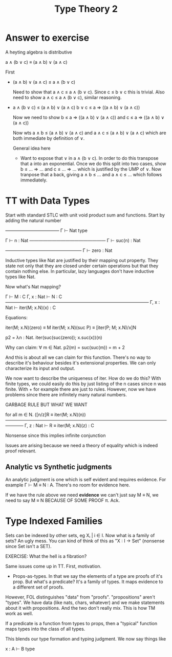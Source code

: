 #+TITLE: Type Theory 2

* Answer to exercise

A heyting algebra is distributive

a ∧ (b ∨ c) ≡ (a ∧ b) ∨ (a ∧ c)

First

 - (a ∧ b) ∨ (a ∧ c) ≤ a ∧ (b ∨ c)

   Need to show that a ∧ c ≤ a ∧ (b ∨ c). Since c ≤ b ∨ c this is
   trivial. Also need to show a ∧ c ≤ a ∧ (b ∨ c), similar reasoning.

 - a ∧ (b ∨ c) ≤ (a ∧ b) ∨ (a ∧ c)
   b ∨ c ≤ a ⇒ ((a ∧ b) ∨ (a ∧ c))

   Now we need to show b ≤ a ⇒ ((a ∧ b) ∨ (a ∧ c)) and
   c ≤ a ⇒ ((a ∧ b) ∨ (a ∧ c))

   Now wts a ∧ b ≤ (a ∧ b) ∨ (a ∧ c) and a ∧ c ≤ (a ∧ b) ∨ (a ∧ c)
   which are both immediate by definition of ∨.

   General idea here

    - Want to expose that ∨ in a ∧ (b ∨ c). In order to do this
      transpose that a into an exponential. Once we do this split into
      two cases, show b ≤ ... ⇒ ... and c ≤ ... ⇒ ... which is
      justified by the UMP of ∨. Now tranpose that a back, giving a ∧
      b ≤ ... and a ∧ c ≤ ... which follows immediately.

* TT with Data Types

Start with standard STLC with unit void product sum and
functions. Start by adding the natural number

       ————————————
       Γ ⊢ Nat type

         Γ ⊢ n : Nat
      —————————————————
       Γ ⊢ suc(n) : Nat

      —————————————————
       Γ ⊢ zero : Nat

Inductive types like Nat are justified by their mapping out
property. They state not only that they are closed under certain
operations but that they contain nothing else. In particular, lazy
languages don't have inductive types like Nat.

Now what's Nat mapping?

     Γ ⊢ M : C   Γ, x : Nat ⊢ N : C
    ————————————————————————————————
    Γ, x : Nat ⊢ iter(M; x.N)(x) : C

Equations:

   iter(M; x.N)(zero)  ≡ M
   iter(M; x.N)(suc P) ≡ [iter(P; M; x.N)/x]N


p2 = λn : Nat. iter(suc(suc(zero)); x.suc(x))(n)

Why can claim:
∀ m ∈ Nat. p2(m) = suc(suc(m)) = m + 2

And this is about all we can claim for this function. There's no way
to describe it's behaviour besides it's extensional properties. We can
only characterize its input and output.

We now want to describe the uniqueness of iter. How do we do this?
With finite types, we could easily do this by just listing of the n
cases since n was finite. With + for example there are just to
rules. However, now we have problems since there are infinitely many
natural numbers.

GARBAGE RULE BUT WHAT WE WANT

    for all m ∈ N. ([n/z]R ≡ iter(M; x.N)(n))
    ————————————————————————————————————————
      Γ, z : Nat ⊢ R ≡ iter(M; x.N)(z) : C

Nonsense since this implies infinite conjunction

Issues are arising because we need a theory of equality which is
indeed proof relevant.

** Analytic vs Synthetic judgments

An analytic judgment is one which is self evident and requires
evidence. For example Γ ⊢ M ≡ N : A. There's no room for evidence
here.

If we have the rule above we need *evidence* we can't just say M ≡ N,
we need to say M ≡ N BECAUSE OF SOME PROOF π. Ack.

* Type Indexed Families

Sets can be indexed by other sets, eg Xᵢ | i ∈ I. Now what is a family
of sets? An ugly mess. You can kind of think of this as "X : I → Set"
(nonsense since Set isn't a SET).

EXERCISE: What the hell is a fibration?

Same issues come up in TT. First, motivation.

 - Props-as-types. In that we say the elements of a type are proofs of
   it's prop. But what's a predicate? It's a family of types. It maps
   evidence to a different set of proofs.

However, FOL distinguishes "data" from "proofs". "propositions" aren't
"types". We have data (like nats, chars, whatever) and we make
statements about it with propositions. And the two don't really
mix. This is how TM work as well.

If a predicate is a function from types to props, then a "typical"
function maps types into the class of all types.

This blends our type formation and typing judgment. We now say things
like

    x : A ⊢ B type
